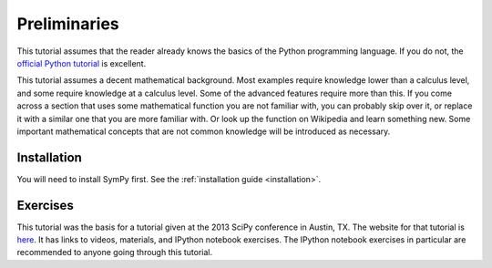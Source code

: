===============
 Preliminaries
===============

This tutorial assumes that the reader already knows the basics of the Python programming
language.  If you do not, the `official Python
tutorial <https://docs.python.org/3/tutorial/index.html>`_ is excellent.

This tutorial assumes a decent mathematical background.  Most examples require
knowledge lower than a calculus level, and some require knowledge at a
calculus level.  Some of the advanced features require more than this. If you
come across a section that uses some mathematical function you are not
familiar with, you can probably skip over it, or replace it with a similar one
that you are more familiar with.  Or look up the function on Wikipedia and
learn something new.  Some important mathematical concepts that are not common
knowledge will be introduced as necessary.

Installation
============

You will need to install SymPy first.  See the :ref:`installation guide
<installation>`.

Exercises
=========

This tutorial was the basis for a tutorial given at the 2013 SciPy conference
in Austin, TX.  The website for that tutorial is `here
<https://certik.github.io/scipy-2013-tutorial/html/index.html>`_. It has links
to videos, materials, and IPython notebook exercises.  The IPython notebook
exercises in particular are recommended to anyone going through this tutorial.
